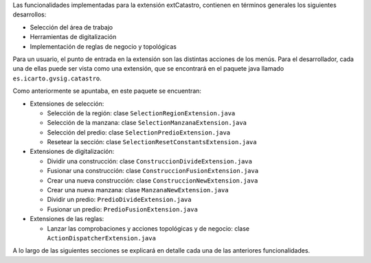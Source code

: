 Las funcionalidades implementadas para la extensión extCatastro, contienen en
términos generales los siguientes desarrollos:

* Selección del área de trabajo
* Herramientas de digitalización
* Implementación de reglas de negocio y topológicas


Para un usuario, el punto de entrada en la extensión son las distintas acciones
de los menús. Para el desarrollador, cada una de ellas puede ser vista como una
extensión, que se encontrará en el paquete java llamado ``es.icarto.gvsig.catastro``.

Como anteriormente se apuntaba, en este paquete se encuentran:

* Extensiones de selección:

  * Selección de la región: clase ``SelectionRegionExtension.java``
  * Selección de la manzana: clase ``SelectionManzanaExtension.java``
  * Selección del predio: clase ``SelectionPredioExtension.java``
  * Resetear la sección: clase ``SelectionResetConstantsExtension.java``

* Extensiones de digitalización:

  * Dividir una construcción: clase ``ConstruccionDivideExtension.java``
  * Fusionar una construcción: clase ``ConstruccionFusionExtension.java``
  * Crear una nueva construcción: clase ``ConstruccionNewExtension.java``
  * Crear una nueva manzana: clase ``ManzanaNewExtension.java``
  * Dividir un predio: ``PredioDivideExtension.java``
  * Fusionar un predio: ``PredioFusionExtension.java``

* Extensiones de las reglas:

  * Lanzar las comprobaciones y acciones topológicas y de negocio: clase ``ActionDispatcherExtension.java``

A lo largo de las siguientes secciones se explicará en detalle cada una de las anteriores funcionalidades.
